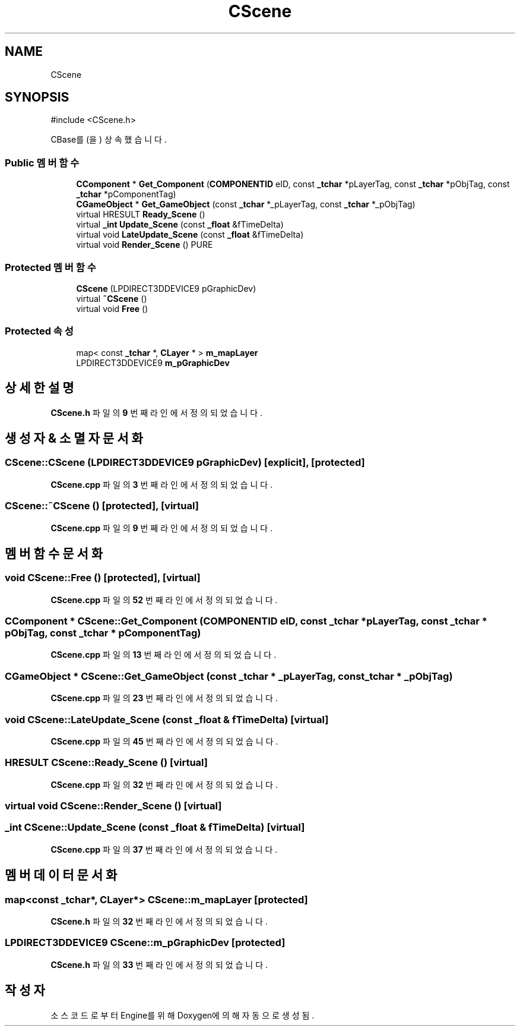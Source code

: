.TH "CScene" 3 "Version 1.0" "Engine" \" -*- nroff -*-
.ad l
.nh
.SH NAME
CScene
.SH SYNOPSIS
.br
.PP
.PP
\fR#include <CScene\&.h>\fP
.PP
CBase를(을) 상속했습니다\&.
.SS "Public 멤버 함수"

.in +1c
.ti -1c
.RI "\fBCComponent\fP * \fBGet_Component\fP (\fBCOMPONENTID\fP eID, const \fB_tchar\fP *pLayerTag, const \fB_tchar\fP *pObjTag, const \fB_tchar\fP *pComponentTag)"
.br
.ti -1c
.RI "\fBCGameObject\fP * \fBGet_GameObject\fP (const \fB_tchar\fP *_pLayerTag, const \fB_tchar\fP *_pObjTag)"
.br
.ti -1c
.RI "virtual HRESULT \fBReady_Scene\fP ()"
.br
.ti -1c
.RI "virtual \fB_int\fP \fBUpdate_Scene\fP (const \fB_float\fP &fTimeDelta)"
.br
.ti -1c
.RI "virtual void \fBLateUpdate_Scene\fP (const \fB_float\fP &fTimeDelta)"
.br
.ti -1c
.RI "virtual void \fBRender_Scene\fP () PURE"
.br
.in -1c
.SS "Protected 멤버 함수"

.in +1c
.ti -1c
.RI "\fBCScene\fP (LPDIRECT3DDEVICE9 pGraphicDev)"
.br
.ti -1c
.RI "virtual \fB~CScene\fP ()"
.br
.ti -1c
.RI "virtual void \fBFree\fP ()"
.br
.in -1c
.SS "Protected 속성"

.in +1c
.ti -1c
.RI "map< const \fB_tchar\fP *, \fBCLayer\fP * > \fBm_mapLayer\fP"
.br
.ti -1c
.RI "LPDIRECT3DDEVICE9 \fBm_pGraphicDev\fP"
.br
.in -1c
.SH "상세한 설명"
.PP 
\fBCScene\&.h\fP 파일의 \fB9\fP 번째 라인에서 정의되었습니다\&.
.SH "생성자 & 소멸자 문서화"
.PP 
.SS "CScene::CScene (LPDIRECT3DDEVICE9 pGraphicDev)\fR [explicit]\fP, \fR [protected]\fP"

.PP
\fBCScene\&.cpp\fP 파일의 \fB3\fP 번째 라인에서 정의되었습니다\&.
.SS "CScene::~CScene ()\fR [protected]\fP, \fR [virtual]\fP"

.PP
\fBCScene\&.cpp\fP 파일의 \fB9\fP 번째 라인에서 정의되었습니다\&.
.SH "멤버 함수 문서화"
.PP 
.SS "void CScene::Free ()\fR [protected]\fP, \fR [virtual]\fP"

.PP
\fBCScene\&.cpp\fP 파일의 \fB52\fP 번째 라인에서 정의되었습니다\&.
.SS "\fBCComponent\fP * CScene::Get_Component (\fBCOMPONENTID\fP eID, const \fB_tchar\fP * pLayerTag, const \fB_tchar\fP * pObjTag, const \fB_tchar\fP * pComponentTag)"

.PP
\fBCScene\&.cpp\fP 파일의 \fB13\fP 번째 라인에서 정의되었습니다\&.
.SS "\fBCGameObject\fP * CScene::Get_GameObject (const \fB_tchar\fP * _pLayerTag, const \fB_tchar\fP * _pObjTag)"

.PP
\fBCScene\&.cpp\fP 파일의 \fB23\fP 번째 라인에서 정의되었습니다\&.
.SS "void CScene::LateUpdate_Scene (const \fB_float\fP & fTimeDelta)\fR [virtual]\fP"

.PP
\fBCScene\&.cpp\fP 파일의 \fB45\fP 번째 라인에서 정의되었습니다\&.
.SS "HRESULT CScene::Ready_Scene ()\fR [virtual]\fP"

.PP
\fBCScene\&.cpp\fP 파일의 \fB32\fP 번째 라인에서 정의되었습니다\&.
.SS "virtual void CScene::Render_Scene ()\fR [virtual]\fP"

.SS "\fB_int\fP CScene::Update_Scene (const \fB_float\fP & fTimeDelta)\fR [virtual]\fP"

.PP
\fBCScene\&.cpp\fP 파일의 \fB37\fP 번째 라인에서 정의되었습니다\&.
.SH "멤버 데이터 문서화"
.PP 
.SS "map<const \fB_tchar\fP*, \fBCLayer\fP*> CScene::m_mapLayer\fR [protected]\fP"

.PP
\fBCScene\&.h\fP 파일의 \fB32\fP 번째 라인에서 정의되었습니다\&.
.SS "LPDIRECT3DDEVICE9 CScene::m_pGraphicDev\fR [protected]\fP"

.PP
\fBCScene\&.h\fP 파일의 \fB33\fP 번째 라인에서 정의되었습니다\&.

.SH "작성자"
.PP 
소스 코드로부터 Engine를 위해 Doxygen에 의해 자동으로 생성됨\&.
